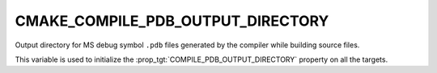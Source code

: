 CMAKE_COMPILE_PDB_OUTPUT_DIRECTORY
----------------------------------

Output directory for MS debug symbol ``.pdb`` files
generated by the compiler while building source files.

This variable is used to initialize the
:prop_tgt:`COMPILE_PDB_OUTPUT_DIRECTORY` property on all the targets.

